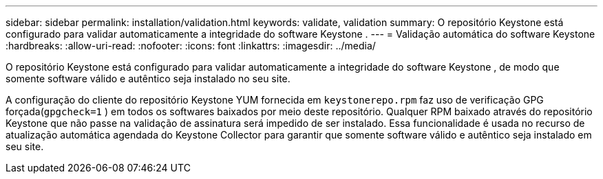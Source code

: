 ---
sidebar: sidebar 
permalink: installation/validation.html 
keywords: validate, validation 
summary: O repositório Keystone está configurado para validar automaticamente a integridade do software Keystone . 
---
= Validação automática do software Keystone
:hardbreaks:
:allow-uri-read: 
:nofooter: 
:icons: font
:linkattrs: 
:imagesdir: ../media/


[role="lead"]
O repositório Keystone está configurado para validar automaticamente a integridade do software Keystone , de modo que somente software válido e autêntico seja instalado no seu site.

A configuração do cliente do repositório Keystone YUM fornecida em `keystonerepo.rpm` faz uso de verificação GPG forçada(`gpgcheck=1` ) em todos os softwares baixados por meio deste repositório.  Qualquer RPM baixado através do repositório Keystone que não passe na validação de assinatura será impedido de ser instalado.  Essa funcionalidade é usada no recurso de atualização automática agendada do Keystone Collector para garantir que somente software válido e autêntico seja instalado em seu site.
